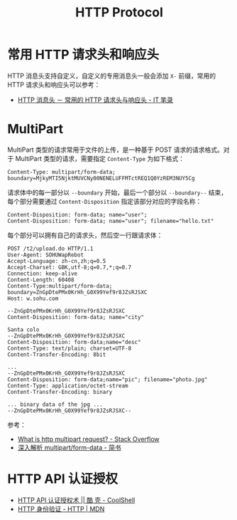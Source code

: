#+TITLE:      HTTP Protocol

* 目录                                                    :TOC_4_gh:noexport:
- [[#常用-http-请求头和响应头][常用 HTTP 请求头和响应头]]
- [[#multipart][MultiPart]]
- [[#http-api-认证授权][HTTP API 认证授权]]

* 常用 HTTP 请求头和响应头
  HTTP 消息头支持自定义，自定义的专用消息头一般会添加 ~X-~ 前缀，常用的 HTTP 请求头和响应头可以参考：
  + [[https://itbilu.com/other/relate/EJ3fKUwUx.html][HTTP 消息头 － 常用的 HTTP 请求头与响应头 - IT 笔录]]

* MultiPart
  MultiPart 类型的请求常用于文件的上传，是一种基于 POST 请求的请求格式。对于 MultiPart 类型的请求，需要指定 ~Content-Type~ 为如下格式：
  #+begin_example
    Content-Type: multipart/form-data; boundary=MjkyMTI5NjktMUVCNy00NENELUFFMTctREQ1Q0YzREM3NUY5Cg
  #+end_example
  
  请求体中的每一部分以 ~--boundary~ 开始，最后一个部分以 ~--boundary--~ 结束，每个部分需要通过 ~Content-Disposition~ 指定该部分对应的字段名称：
  #+begin_example
    Content-Disposition: form-data; name="user";
    Content-Disposition: form-data; name="user"; filename="hello.txt"
  #+end_example

  每个部分可以拥有自己的请求头，然后空一行跟请求体：
  #+begin_example
    POST /t2/upload.do HTTP/1.1
    User-Agent: SOHUWapRebot
    Accept-Language: zh-cn,zh;q=0.5
    Accept-Charset: GBK,utf-8;q=0.7,*;q=0.7
    Connection: keep-alive
    Content-Length: 60408
    Content-Type:multipart/form-data; boundary=ZnGpDtePMx0KrHh_G0X99Yef9r8JZsRJSXC
    Host: w.sohu.com

    --ZnGpDtePMx0KrHh_G0X99Yef9r8JZsRJSXC
    Content-Disposition: form-data; name="city"

    Santa colo
    --ZnGpDtePMx0KrHh_G0X99Yef9r8JZsRJSXC
    Content-Disposition: form-data;name="desc"
    Content-Type: text/plain; charset=UTF-8
    Content-Transfer-Encoding: 8bit
 
    ...
    --ZnGpDtePMx0KrHh_G0X99Yef9r8JZsRJSXC
    Content-Disposition: form-data;name="pic"; filename="photo.jpg"
    Content-Type: application/octet-stream
    Content-Transfer-Encoding: binary
 
    ... binary data of the jpg ...
    --ZnGpDtePMx0KrHh_G0X99Yef9r8JZsRJSXC--
  #+end_example
  
  参考：
  + [[https://stackoverflow.com/questions/16958448/what-is-http-multipart-request][What is http multipart request? - Stack Overflow]]
  + [[https://www.jianshu.com/p/29e38bcc8a1d][深入解析 multipart/form-data - 简书]]

* HTTP API 认证授权
  + [[https://coolshell.cn/articles/19395.html][HTTP API 认证授权术 || 酷 壳 - CoolShell]]
  + [[https://developer.mozilla.org/zh-CN/docs/Web/HTTP/Authentication][HTTP 身份验证 - HTTP | MDN]]


